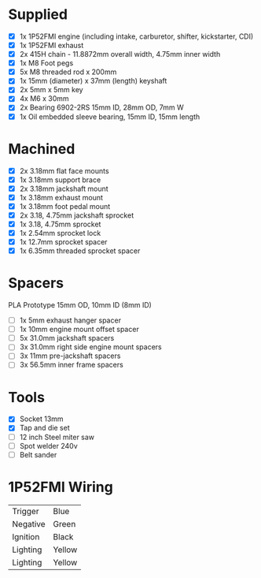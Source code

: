 * Supplied
+ [X] 1x 1P52FMI engine (including intake, carburetor, shifter, kickstarter, CDI)
+ [X] 1x 1P52FMI exhaust
+ [X] 2x 415H chain - 11.8872mm overall width, 4.75mm inner width
+ [X] 1x M8 Foot pegs
+ [X] 5x M8 threaded rod x 200mm
+ [X] 1x 15mm (diameter) x 37mm (length) keyshaft
+ [X] 2x 5mm x 5mm key
+ [X] 4x M6 x 30mm
+ [X] 2x Bearing 6902-2RS 15mm ID, 28mm OD, 7mm W
+ [X] 1x Oil embedded sleeve bearing, 15mm ID, 15mm length

* Machined
+ [X] 2x 3.18mm flat face mounts
+ [X] 1x 3.18mm support brace
+ [X] 2x 3.18mm jackshaft mount
+ [X] 1x 3.18mm exhaust mount
+ [X] 1x 3.18mm foot pedal mount
+ [X] 2x 3.18, 4.75mm jackshaft sprocket
+ [X] 1x 3.18, 4.75mm sprocket
+ [X] 1x 2.54mm sprocket lock
+ [X] 1x 12.7mm sprocket spacer
+ [X] 1x 6.35mm threaded sprocket spacer

* Spacers
PLA Prototype
15mm OD, 10mm ID (8mm ID)

+ [ ] 1x 5mm exhaust hanger spacer
+ [ ] 1x 10mm engine mount offset spacer
+ [ ] 5x 31.0mm jackshaft spacers
+ [ ] 3x 31.0mm right side engine mount spacers
+ [ ] 3x 11mm pre-jackshaft spacers
+ [ ] 3x 56.5mm inner frame spacers
 
* Tools
+ [X] Socket 13mm
+ [X] Tap and die set
+ [ ] 12 inch Steel miter saw
+ [ ] Spot welder 240v
+ [ ] Belt sander

* 1P52FMI Wiring
|----------+--------|
| Trigger  | Blue   |
| Negative | Green  |
| Ignition | Black  |
| Lighting | Yellow |
| Lighting | Yellow |
|----------+--------|
